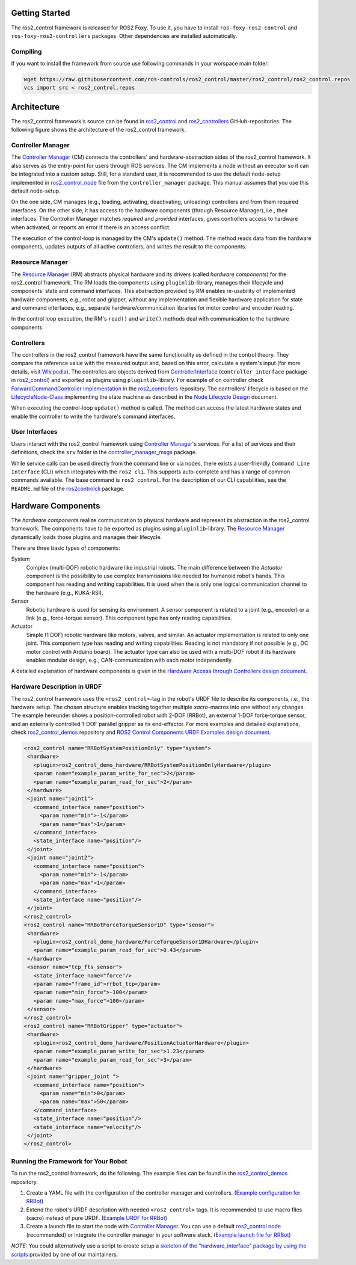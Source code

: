 .. _getting_started:

Getting Started
===============

The ros2_control framework is released for ROS2 Foxy.
To use it, you have to install ``ros-foxy-ros2-control`` and ``ros-foxy-ros2-controllers`` packages.
Other dependencies are installed automatically.

Compiling
---------

If you want to install the framework from source use following commands in your worspace main folder:

.. code:: bash

   wget https://raw.githubusercontent.com/ros-controls/ros2_control/master/ros2_control/ros2_control.repos
   vcs import src < ros2_control.repos

Architecture
============
The ros2_control framework's source can be found in `ros2_control`_ and `ros2_controllers`_ GitHub-repositories.
The following figure shows the architecture of the ros2_control framework.

|ros2_control_architecture|

Controller Manager
------------------
The `Controller Manager`_ (CM) connects the controllers' and hardware-abstraction sides of the ros2_control framework.
It also serves as the entry-point for users through ROS services.
The CM implements a node without an executor so it can be integrated into a custom setup.
Still, for a standard user, it is recommended to use the default node-setup implemented in `ros2_control_node <https://github.com/ros-controls/ros2_control/blob/master/controller_manager/src/ros2_control_node.cpp>`_ file from the ``controller_manager`` package.
This manual assumes that you use this default node-setup.

On the one side, CM manages (e.g., loading, activating, deactivating, unloading) controllers and from them required interfaces.
On the other side, it has access to the hardware components (through Resource Manager), i.e., their interfaces.
The Controller Manager matches *required* and *provided* interfaces, gives controllers access to hardware when activated, or reports an error if there is an access conflict.

The execution of the control-loop is managed by the CM's ``update()`` method.
The method reads data from the hardware components, updates outputs of all active controllers, and writes the result to the components.

Resource Manager
----------------
The `Resource Manager`_ (RM) abstracts physical hardware and its drivers (called *hardware components*) for the ros2_control framework.
The RM loads the components using ``pluginlib``-library, manages their lifecycle and components' state and command interfaces.
This abstraction provided by RM enables re-usability of implemented hardware components, e.g., robot and gripper, without any implementation and flexible hardware application for state and command interfaces, e.g., separate hardware/communication libraries for motor control and encoder reading.

In the control loop execution, the RM's ``read()`` and ``write()`` methods deal with communication to the hardware components.

.. _overview-controllers:

Controllers
-----------
The controllers in the ros2_control framework have the same functionality as defined in the control theory. They compare the reference value with the measured output and, based on this error, calculate a system's input (for more details, visit `Wikipedia <https://en.wikipedia.org/wiki/Control_theory>`_).
The controlles are objects derived from `ControllerInterface`_ (``controller_interface`` package in `ros2_control`_) and exported as plugins using ``pluginlib``-library.
For example of on controller check `ForwardCommandController implementation`_ in the `ros2_controllers`_ repository.
The controllers' lifecycle is based on the `LifecycleNode-Class`_ implementing the state machine as described in the `Node Lifecycle Design`_ document.

When executing the control-loop ``update()`` method is called.
The method can access the latest hardware states and enable the controller to write the hardware's command interfaces.

User Interfaces
---------------
Users interact with the ros2_control framework using `Controller Manager`_'s services.
For a list of services and their definitions, check the ``srv`` folder in the `controller_manager_msgs`_ package.

While service calls can be used directly from the command line or via nodes, there exists a user-friendly ``Command Line Interface`` (CLI) which integrates with the ``ros2 cli``. This supports auto-complete and has a range of common commands available. The base command is ``ros2 control``.
For the description of our CLI capabilities, see the ``README.md`` file of the `ros2controlcli`_ package.


Hardware Components
===================
The *hardware components* realize communication to physical hardware and represent its abstraction in the ros2_control framework.
The components have to be exported as plugins using ``pluginlib``-library.
The `Resource Manager`_ dynamically loads those plugins and manages their lifecycle.

There are three basic types of components:

System
  Complex (multi-DOF) robotic hardware like industrial robots.
  The main difference between the *Actuator* component is the possibility to use complex transmissions like needed for humanoid robot's hands.
  This component has reading and writing capabilities.
  It is used when the is only one logical communication channel to the hardware (e.g., KUKA-RSI).

Sensor
  Robotic hardware is used for sensing its environment.
  A sensor component is related to a joint (e.g., encoder) or a link (e.g., force-torque sensor).
  This component type has only reading capabilities.

Actuator
  Simple (1 DOF) robotic hardware like motors, valves, and similar.
  An actuator implementation is related to only one joint.
  This component type has reading and writing capabilities. Reading is not mandatory if not possible (e.g., DC motor control with Arduino board).
  The actuator type can also be used with a multi-DOF robot if its hardware enables modular design, e.g., CAN-communication with each motor independently.


A detailed explanation of hardware components is given in the `Hardware Access through Controllers design document`_.

Hardware Description in URDF
----------------------------
The ros2_control framework uses the ``<ros2_control>``-tag in the robot's URDF file to describe its components, i.e., the hardware setup.
The chosen structure enables tracking together multiple `xacro`-macros into one without any changes.
The example hereunder shows a position-controlled robot with 2-DOF (RRBot), an external 1-DOF force-torque sensor, and an externally controlled 1-DOF parallel gripper as its end-effector.
For more examples and detailed explanations, check `ros2_control_demos`_ repository and `ROS2 Control Components URDF Examples design document`_.

.. code:: xml

   <ros2_control name="RRBotSystemPositionOnly" type="system">
    <hardware>
      <plugin>ros2_control_demo_hardware/RRBotSystemPositionOnlyHardware</plugin>
      <param name="example_param_write_for_sec">2</param>
      <param name="example_param_read_for_sec">2</param>
    </hardware>
    <joint name="joint1">
      <command_interface name="position">
        <param name="min">-1</param>
        <param name="max">1</param>
      </command_interface>
      <state_interface name="position"/>
    </joint>
    <joint name="joint2">
      <command_interface name="position">
        <param name="min">-1</param>
        <param name="max">1</param>
      </command_interface>
      <state_interface name="position"/>
    </joint>
   </ros2_control>
   <ros2_control name="RRBotForceTorqueSensor1D" type="sensor">
    <hardware>
      <plugin>ros2_control_demo_hardware/ForceTorqueSensor1DHardware</plugin>
      <param name="example_param_read_for_sec">0.43</param>
    </hardware>
    <sensor name="tcp_fts_sensor">
      <state_interface name="force"/>
      <param name="frame_id">rrbot_tcp</param>
      <param name="min_force">-100</param>
      <param name="max_force">100</param>
    </sensor>
   </ros2_control>
   <ros2_control name="RRBotGripper" type="actuator">
    <hardware>
      <plugin>ros2_control_demo_hardware/PositionActuatorHardware</plugin>
      <param name="example_param_write_for_sec">1.23</param>
      <param name="example_param_read_for_sec">3</param>
    </hardware>
    <joint name="gripper_joint ">
      <command_interface name="position">
        <param name="min">0</param>
        <param name="max">50</param>
      </command_interface>
      <state_interface name="position"/>
      <state_interface name="velocity"/>
    </joint>
   </ros2_control>


Running the Framework for Your Robot
------------------------------------
To run the ros2_control framework, do the following.
The example files can be found in the `ros2_control_demos`_ repository.

#. Create a YAML file with the configuration of the controller manager and controllers. (`Example configuration for RRBot <https://github.com/ros-controls/ros2_control_demos/blob/master/ros2_control_demo_robot/controllers/rrbot_forward_controller_position.yaml>`_)
#. Extend the robot's URDF description with needed ``<ros2_control>`` tags.
   It is recommended to use macro files (xacro) instead of pure URDF. (`Example URDF for RRBot <https://github.com/ros-controls/ros2_control_demos/blob/master/ros2_control_demo_robot/description/rrbot_system_position_only.urdf.xacro>`_)
#. Create a launch file to start the node with `Controller Manager`_.
   You can use a default `ros2_control node`_ (recommended) or integrate the controller manager in your software stack.
   (`Example launch file for RRBot <https://github.com/ros-controls/ros2_control_demos/blob/master/ros2_control_demo_robot/launch/rrbot_system_position_only.launch.py>`_)
   
*NOTE:* You could alternatively use a script to create setup a `skeleton of the "hardware_interface" package by using the scripts <https://stoglrobotics.github.io/ros_team_workspace/use-cases/setup_robot_ros2_control_hardware.html>`_ provided by one of our maintainers.


.. _ros2_control: https://github.com/ros-controls/ros2_control
.. _ros2_controllers: https://github.com/ros-controls/ros2_controllers
.. _control_msgs: https://github.com/ros-controls/control_msgs
.. _realtime_tools: https://github.com/ros-controls/realtime_tools
.. _control_toolbox: https://github.com/ros-controls/control_toolbox
.. _ros2_control_demos: https://github.com/ros-controls/ros2_control_demos
.. _controller_manager_msgs: https://github.com/ros-controls/ros2_control/tree/master/controller_manager_msgs
.. _Controller Manager: https://github.com/ros-controls/ros2_control/blob/master/controller_manager/src/controller_manager.cpp
.. _ControllerInterface: https://github.com/ros-controls/ros2_control/blob/master/controller_interface/include/controller_interface/controller_interface.hpp
.. _ros2_control node: https://github.com/ros-controls/ros2_control/blob/master/controller_manager/src/ros2_control_node.cpp
.. _ForwardCommandController implementation: https://github.com/ros-controls/ros2_controllers/blob/master/forward_command_controller/src/forward_command_controller.cpp
.. _Resource Manager: https://github.com/ros-controls/ros2_control/blob/master/hardware_interface/src/resource_manager.cpp
.. _LifecycleNode-Class: https://github.com/ros2/rclcpp/blob/master/rclcpp_lifecycle/include/rclcpp_lifecycle/lifecycle_node.hpp
.. _JointTrajectoryController: https://github.com/ros-controls/ros2_controllers/blob/master/joint_trajectory_controller/src/joint_trajectory_controller.cpp
.. _Node Lifecycle Design: https://design.ros2.org/articles/node_lifecycle.html
.. _ros2controlcli: https://github.com/ros-controls/ros2_control/tree/master/ros2controlcli
.. _Hardware Access through Controllers design document: https://github.com/ros-controls/roadmap/blob/master/design_drafts/hardware_access.md
.. _ROS2 Control Components URDF Examples design document: https://github.com/ros-controls/roadmap/blob/master/design_drafts/components_architecture_and_urdf_examples.md
.. _roadmap: https://github.com/ros-controls/roadmap
.. _ROS Discourse: https://discourse.ros.org

.. |ros2_control_architecture| image:: images/components_architecture.png
   :alt: "ros2_control Architecture"

